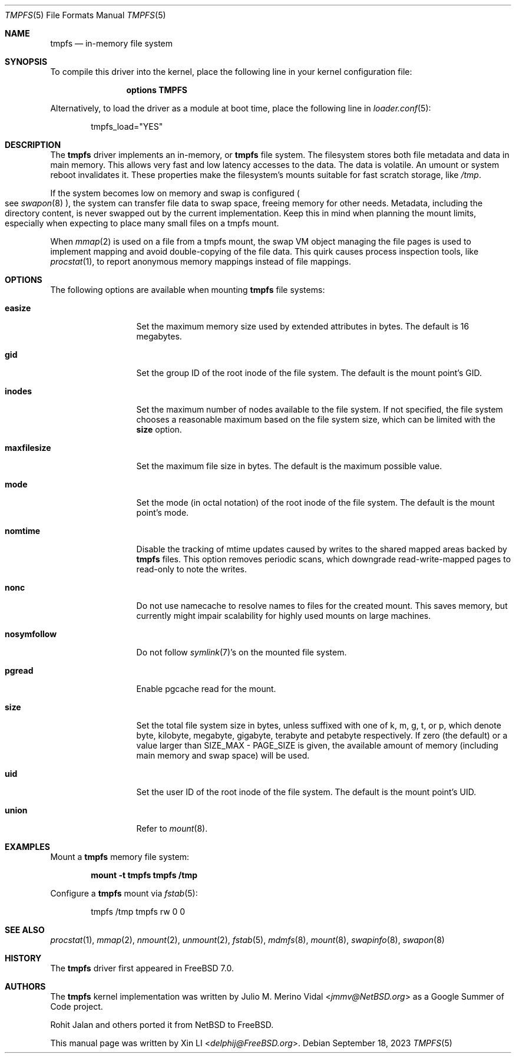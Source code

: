 .\"-
.\" Copyright (c) 2007 Xin LI
.\" Copyright (c) 2017 The FreeBSD Foundation, Inc.
.\"
.\" Part of this documentation was written by
.\" Konstantin Belousov <kib@FreeBSD.org> under sponsorship
.\" from the FreeBSD Foundation.
.\"
.\" Redistribution and use in source and binary forms, with or without
.\" modification, are permitted provided that the following conditions
.\" are met:
.\" 1. Redistributions of source code must retain the above copyright
.\"    notice, this list of conditions and the following disclaimer.
.\" 2. Redistributions in binary form must reproduce the above copyright
.\"    notice, this list of conditions and the following disclaimer in the
.\"    documentation and/or other materials provided with the distribution.
.\"
.\" THIS DOCUMENTATION IS PROVIDED BY THE AUTHOR ``AS IS'' AND ANY EXPRESS OR
.\" IMPLIED WARRANTIES, INCLUDING, BUT NOT LIMITED TO, THE IMPLIED WARRANTIES
.\" OF MERCHANTABILITY AND FITNESS FOR A PARTICULAR PURPOSE ARE DISCLAIMED.
.\" IN NO EVENT SHALL THE AUTHOR BE LIABLE FOR ANY DIRECT, INDIRECT,
.\" INCIDENTAL, SPECIAL, EXEMPLARY, OR CONSEQUENTIAL DAMAGES (INCLUDING, BUT
.\" NOT LIMITED TO, PROCUREMENT OF SUBSTITUTE GOODS OR SERVICES; LOSS OF USE,
.\" DATA, OR PROFITS; OR BUSINESS INTERRUPTION) HOWEVER CAUSED AND ON ANY
.\" THEORY OF LIABILITY, WHETHER IN CONTRACT, STRICT LIABILITY, OR TORT
.\" (INCLUDING NEGLIGENCE OR OTHERWISE) ARISING IN ANY WAY OUT OF THE USE OF
.\" THIS SOFTWARE, EVEN IF ADVISED OF THE POSSIBILITY OF SUCH DAMAGE.
.\"
.\"-
.\" Copyright (c) 2005, 2006 The NetBSD Foundation, Inc.
.\" All rights reserved.
.\"
.\" Redistribution and use in source and binary forms, with or without
.\" modification, are permitted provided that the following conditions
.\" are met:
.\" 1. Redistributions of source code must retain the above copyright
.\"    notice, this list of conditions and the following disclaimer.
.\" 2. Redistributions in binary form must reproduce the above copyright
.\"    notice, this list of conditions and the following disclaimer in the
.\"    documentation and/or other materials provided with the distribution.
.\"
.\" THIS SOFTWARE IS PROVIDED BY THE NETBSD FOUNDATION, INC. AND CONTRIBUTORS
.\" ``AS IS'' AND ANY EXPRESS OR IMPLIED WARRANTIES, INCLUDING, BUT NOT LIMITED
.\" TO, THE IMPLIED WARRANTIES OF MERCHANTABILITY AND FITNESS FOR A PARTICULAR
.\" PURPOSE ARE DISCLAIMED.  IN NO EVENT SHALL THE FOUNDATION OR CONTRIBUTORS
.\" BE LIABLE FOR ANY DIRECT, INDIRECT, INCIDENTAL, SPECIAL, EXEMPLARY, OR
.\" CONSEQUENTIAL DAMAGES (INCLUDING, BUT NOT LIMITED TO, PROCUREMENT OF
.\" SUBSTITUTE GOODS OR SERVICES; LOSS OF USE, DATA, OR PROFITS; OR BUSINESS
.\" INTERRUPTION) HOWEVER CAUSED AND ON ANY THEORY OF LIABILITY, WHETHER IN
.\" CONTRACT, STRICT LIABILITY, OR TORT (INCLUDING NEGLIGENCE OR OTHERWISE)
.\" ARISING IN ANY WAY OUT OF THE USE OF THIS SOFTWARE, EVEN IF ADVISED OF THE
.\" POSSIBILITY OF SUCH DAMAGE.
.\"
.Dd September 18, 2023
.Dt TMPFS 5
.Os
.Sh NAME
.Nm tmpfs
.Nd "in-memory file system"
.Sh SYNOPSIS
To compile this driver into the kernel,
place the following line in your
kernel configuration file:
.Bd -ragged -offset indent
.Cd "options TMPFS"
.Ed
.Pp
Alternatively, to load the driver as a
module at boot time, place the following line in
.Xr loader.conf 5 :
.Bd -literal -offset indent
tmpfs_load="YES"
.Ed
.Sh DESCRIPTION
The
.Nm
driver implements an in-memory, or
.Nm
file system.
The filesystem stores both file metadata and data in main memory.
This allows very fast and low latency accesses to the data.
The data is volatile.
An umount or system reboot invalidates it.
These properties make the filesystem's mounts suitable for fast
scratch storage, like
.Pa /tmp .
.Pp
If the system becomes low on memory and swap is configured
.Po see
.Xr swapon 8 Pc ,
the system can transfer file data to swap space, freeing memory
for other needs.
Metadata, including the directory content, is never swapped out by the
current implementation.
Keep this in mind when planning the mount limits, especially when expecting
to place many small files on a tmpfs mount.
.Pp
When
.Xr mmap 2
is used on a file from a tmpfs mount, the swap VM object managing the
file pages is used to implement mapping and avoid double-copying of
the file data.
This quirk causes process inspection tools, like
.Xr procstat 1 ,
to report anonymous memory mappings instead of file mappings.
.Sh OPTIONS
The following options are available when
mounting
.Nm
file systems:
.Bl -tag -width "maxfilesize"
.It Cm easize
Set the maximum memory size used by extended attributes in bytes.
The default is 16 megabytes.
.It Cm gid
Set the group ID of the root inode of the file system.
The default is the mount point's GID.
.It Cm inodes
Set the maximum number of nodes available to the file system.
If not specified, the file system chooses a reasonable maximum based on
the file system size, which can be limited with the
.Cm size
option.
.It Cm maxfilesize
Set the maximum file size in bytes.
The default is the maximum possible value.
.It Cm mode
Set the mode (in octal notation) of the root inode of the file system.
The default is the mount point's mode.
.It Cm nomtime
Disable the tracking of mtime updates caused by writes to the
shared mapped areas backed by
.Nm
files.
This option removes periodic scans,
which downgrade read-write-mapped pages to read-only to note the writes.
.It Cm nonc
Do not use namecache to resolve names to files for the created mount.
This saves memory, but currently might impair scalability for highly
used mounts on large machines.
.It Cm nosymfollow
Do not follow
.Xr symlink 7 Ap s
on the mounted file system.
.It Cm pgread
Enable pgcache read for the mount.
.It Cm size
Set the total file system size in bytes, unless suffixed
with one of k, m, g, t, or p, which denote byte, kilobyte,
megabyte, gigabyte, terabyte and petabyte respectively.
If zero (the default) or a value larger than SIZE_MAX - PAGE_SIZE
is given, the available amount of memory (including
main memory and swap space) will be used.
.It Cm uid
Set the user ID of the root inode of the file system.
The default is the mount point's UID.
.It Cm union
Refer to
.Xr mount 8 .
.El
.Sh EXAMPLES
Mount a
.Nm
memory file system:
.Pp
.Dl "mount -t tmpfs tmpfs /tmp"
.Pp
Configure a
.Nm
mount via
.Xr fstab 5 :
.Bd -literal -offset indent
tmpfs /tmp tmpfs rw 0 0
.Ed
.Sh SEE ALSO
.Xr procstat 1 ,
.Xr mmap 2 ,
.Xr nmount 2 ,
.Xr unmount 2 ,
.Xr fstab 5 ,
.Xr mdmfs 8 ,
.Xr mount 8 ,
.Xr swapinfo 8 ,
.Xr swapon 8
.Sh HISTORY
The
.Nm
driver first appeared in
.Fx 7.0 .
.Sh AUTHORS
.An -nosplit
The
.Nm
kernel implementation was written by
.An Julio M. Merino Vidal Aq Mt jmmv@NetBSD.org
as a Google Summer of Code project.
.Pp
.An Rohit Jalan
and others ported it from
.Nx
to
.Fx .
.Pp
This manual page was written by
.An Xin LI Aq Mt delphij@FreeBSD.org .
